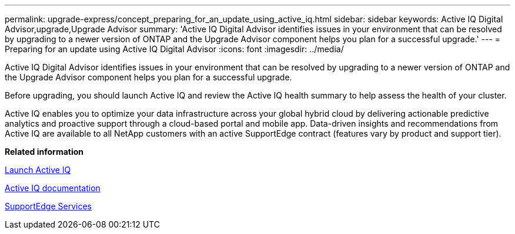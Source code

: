 ---
permalink: upgrade-express/concept_preparing_for_an_update_using_active_iq.html
sidebar: sidebar
keywords: Active IQ Digital Advisor,upgrade,Upgrade Advisor
summary: 'Active IQ Digital Advisor identifies issues in your environment that can be resolved by upgrading to a newer version of ONTAP and the Upgrade Advisor component helps you plan for a successful upgrade.'
---
= Preparing for an update using Active IQ Digital Advisor
:icons: font
:imagesdir: ../media/

[.lead]
Active IQ Digital Advisor identifies issues in your environment that can be resolved by upgrading to a newer version of ONTAP and the Upgrade Advisor component helps you plan for a successful upgrade.

Before upgrading, you should launch Active IQ and review the Active IQ health summary to help assess the health of your cluster.

Active IQ enables you to optimize your data infrastructure across your global hybrid cloud by delivering actionable predictive analytics and proactive support through a cloud-based portal and mobile app. Data-driven insights and recommendations from Active IQ are available to all NetApp customers with an active SupportEdge contract (features vary by product and support tier).

*Related information*

https://aiq.netapp.com/[Launch Active IQ]

https://docs.netapp.com/us-en/active-iq/[Active IQ documentation]

https://www.netapp.com/us/services/support-edge.aspx[SupportEdge Services]
